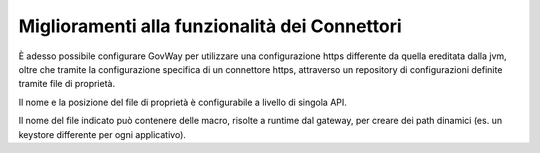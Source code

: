 Miglioramenti alla funzionalità dei Connettori
----------------------------------------------

È adesso possibile configurare GovWay per utilizzare una configurazione https differente da quella ereditata dalla jvm, oltre che tramite la configurazione specifica di un connettore https, attraverso un repository di configurazioni definite tramite file di proprietà.

Il nome e la posizione del file di proprietà è configurabile a livello di singola API.

Il nome del file indicato può contenere delle macro, risolte a runtime dal gateway, per creare dei path dinamici (es. un keystore differente per ogni applicativo).
